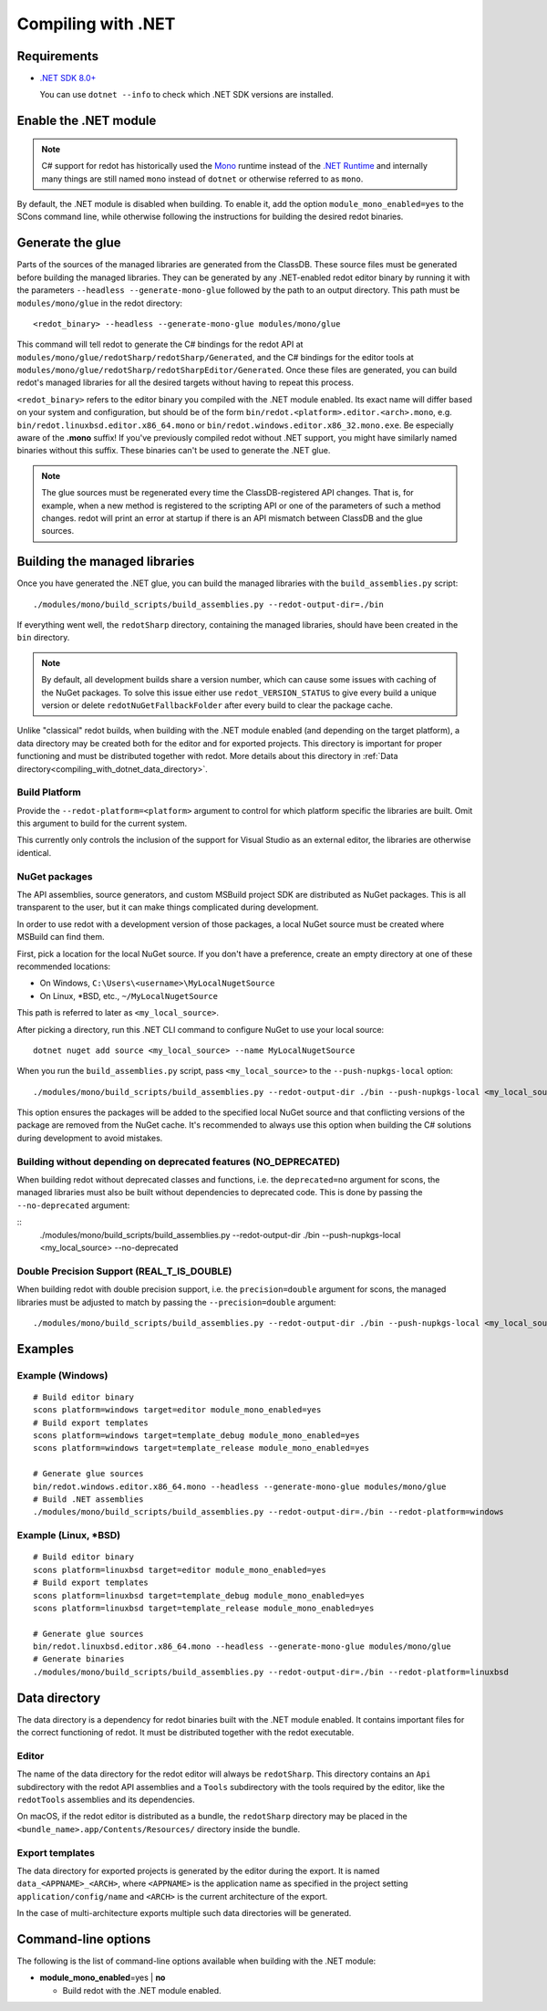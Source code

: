 .. _doc_compiling_with_dotnet:

Compiling with .NET
===================

.. highlight:: shell

Requirements
------------

- `.NET SDK 8.0+ <https://dotnet.microsoft.com/download>`_

  You can use ``dotnet --info`` to check which .NET SDK versions are installed.

Enable the .NET module
----------------------

.. note:: C# support for redot has historically used the
          `Mono <https://www.mono-project.com/>`_ runtime instead of the
          `.NET Runtime <https://github.com/dotnet/runtime>`_ and internally
          many things are still named ``mono`` instead of ``dotnet`` or
          otherwise referred to as ``mono``.

By default, the .NET module is disabled when building. To enable it, add the
option ``module_mono_enabled=yes`` to the SCons command line, while otherwise
following the instructions for building the desired redot binaries.

Generate the glue
-----------------

Parts of the sources of the managed libraries are generated from the ClassDB.
These source files must be generated before building the managed libraries.
They can be generated by any .NET-enabled redot editor binary by running it with
the parameters ``--headless --generate-mono-glue`` followed by the path to an
output directory.
This path must be ``modules/mono/glue`` in the redot directory::

    <redot_binary> --headless --generate-mono-glue modules/mono/glue

This command will tell redot to generate the C# bindings for the redot API at
``modules/mono/glue/redotSharp/redotSharp/Generated``, and the C# bindings for
the editor tools at ``modules/mono/glue/redotSharp/redotSharpEditor/Generated``.
Once these files are generated, you can build redot's managed libraries for all
the desired targets without having to repeat this process.

``<redot_binary>`` refers to the editor binary you compiled with the .NET module
enabled. Its exact name will differ based on your system and configuration, but
should be of the form ``bin/redot.<platform>.editor.<arch>.mono``, e.g.
``bin/redot.linuxbsd.editor.x86_64.mono`` or
``bin/redot.windows.editor.x86_32.mono.exe``. Be especially aware of the
**.mono** suffix! If you've previously compiled redot without .NET support, you
might have similarly named binaries without this suffix. These binaries can't be
used to generate the .NET glue.

.. note:: The glue sources must be regenerated every time the ClassDB-registered
          API changes. That is, for example, when a new method is registered to
          the scripting API or one of the parameters of such a method changes.
          redot will print an error at startup if there is an API mismatch
          between ClassDB and the glue sources.

Building the managed libraries
------------------------------

Once you have generated the .NET glue, you can build the managed libraries with
the ``build_assemblies.py`` script::

    ./modules/mono/build_scripts/build_assemblies.py --redot-output-dir=./bin

If everything went well, the ``redotSharp`` directory, containing the managed
libraries, should have been created in the ``bin`` directory.

.. note:: By default, all development builds share a version number, which can
          cause some issues with caching of the NuGet packages. To solve this
          issue either use ``redot_VERSION_STATUS`` to give every build a unique
          version or delete ``redotNuGetFallbackFolder`` after every build to
          clear the package cache.

Unlike "classical" redot builds, when building with the .NET module enabled
(and depending on the target platform), a data directory may be created both
for the editor and for exported projects. This directory is important for
proper functioning and must be distributed together with redot.
More details about this directory in
:ref:`Data directory<compiling_with_dotnet_data_directory>`.

Build Platform
^^^^^^^^^^^^^^

Provide the ``--redot-platform=<platform>`` argument to control for which
platform specific the libraries are built. Omit this argument to build for the
current system.

This currently only controls the inclusion of the support for Visual Studio as
an external editor, the libraries are otherwise identical.

NuGet packages
^^^^^^^^^^^^^^

The API assemblies, source generators, and custom MSBuild project SDK are
distributed as NuGet packages. This is all transparent to the user, but it can
make things complicated during development.

In order to use redot with a development version of those packages, a local
NuGet source must be created where MSBuild can find them.

First, pick a location for the local NuGet source. If you don't have a
preference, create an empty directory at one of these recommended locations:

- On Windows, ``C:\Users\<username>\MyLocalNugetSource``
- On Linux, \*BSD, etc., ``~/MyLocalNugetSource``

This path is referred to later as ``<my_local_source>``.

After picking a directory, run this .NET CLI command to configure NuGet to use
your local source:

::

    dotnet nuget add source <my_local_source> --name MyLocalNugetSource

When you run the ``build_assemblies.py`` script, pass ``<my_local_source>`` to
the ``--push-nupkgs-local`` option:

::

    ./modules/mono/build_scripts/build_assemblies.py --redot-output-dir ./bin --push-nupkgs-local <my_local_source>

This option ensures the packages will be added to the specified local NuGet
source and that conflicting versions of the package are removed from the NuGet
cache. It's recommended to always use this option when building the C# solutions
during development to avoid mistakes.

Building without depending on deprecated features (NO_DEPRECATED)
^^^^^^^^^^^^^^^^^^^^^^^^^^^^^^^^^^^^^^^^^^^^^^^^^^^^^^^^^^^^^^^^^

When building redot without deprecated classes and functions, i.e. the ``deprecated=no``
argument for scons, the managed libraries must also be built without dependencies to deprecated code.
This is done by passing the ``--no-deprecated`` argument:

::
    ./modules/mono/build_scripts/build_assemblies.py --redot-output-dir ./bin --push-nupkgs-local <my_local_source> --no-deprecated

Double Precision Support (REAL_T_IS_DOUBLE)
^^^^^^^^^^^^^^^^^^^^^^^^^^^^^^^^^^^^^^^^^^^

When building redot with double precision support, i.e. the ``precision=double``
argument for scons, the managed libraries must be adjusted to match by passing
the ``--precision=double`` argument:

::

    ./modules/mono/build_scripts/build_assemblies.py --redot-output-dir ./bin --push-nupkgs-local <my_local_source> --precision=double

Examples
--------

Example (Windows)
^^^^^^^^^^^^^^^^^

::

    # Build editor binary
    scons platform=windows target=editor module_mono_enabled=yes
    # Build export templates
    scons platform=windows target=template_debug module_mono_enabled=yes
    scons platform=windows target=template_release module_mono_enabled=yes

    # Generate glue sources
    bin/redot.windows.editor.x86_64.mono --headless --generate-mono-glue modules/mono/glue
    # Build .NET assemblies
    ./modules/mono/build_scripts/build_assemblies.py --redot-output-dir=./bin --redot-platform=windows


Example (Linux, \*BSD)
^^^^^^^^^^^^^^^^^^^^^^

::

    # Build editor binary
    scons platform=linuxbsd target=editor module_mono_enabled=yes
    # Build export templates
    scons platform=linuxbsd target=template_debug module_mono_enabled=yes
    scons platform=linuxbsd target=template_release module_mono_enabled=yes

    # Generate glue sources
    bin/redot.linuxbsd.editor.x86_64.mono --headless --generate-mono-glue modules/mono/glue
    # Generate binaries
    ./modules/mono/build_scripts/build_assemblies.py --redot-output-dir=./bin --redot-platform=linuxbsd

.. _compiling_with_dotnet_data_directory:

Data directory
--------------

The data directory is a dependency for redot binaries built with the .NET module
enabled. It contains important files for the correct functioning of redot. It
must be distributed together with the redot executable.

Editor
^^^^^^

The name of the data directory for the redot editor will always be
``redotSharp``. This directory contains an ``Api`` subdirectory with the redot
API assemblies and a ``Tools`` subdirectory with the tools required by the
editor, like the ``redotTools`` assemblies and its dependencies.

On macOS, if the redot editor is distributed as a bundle, the ``redotSharp``
directory may be placed in the ``<bundle_name>.app/Contents/Resources/``
directory inside the bundle.

Export templates
^^^^^^^^^^^^^^^^

The data directory for exported projects is generated by the editor during the
export. It is named ``data_<APPNAME>_<ARCH>``, where ``<APPNAME>`` is the
application name as specified in the project setting ``application/config/name``
and ``<ARCH>`` is the current architecture of the export.

In the case of multi-architecture exports multiple such data directories will be
generated.

Command-line options
--------------------

The following is the list of command-line options available when building with
the .NET module:

- **module_mono_enabled**\ =yes | **no**

  - Build redot with the .NET module enabled.
